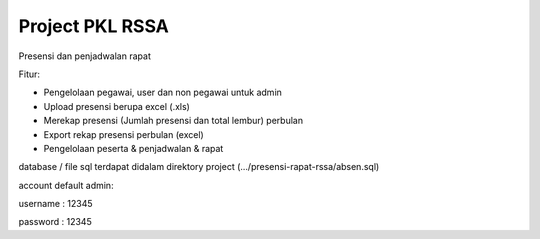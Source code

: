 Project PKL RSSA
^^^^^^^^^^^^^^^^^^^^^
Presensi dan penjadwalan rapat

Fitur:

- Pengelolaan pegawai, user dan non pegawai untuk admin
- Upload presensi berupa excel (.xls)
- Merekap presensi (Jumlah presensi dan total lembur) perbulan
- Export rekap presensi perbulan (excel) 
- Pengelolaan peserta & penjadwalan & rapat

database / file sql terdapat didalam direktory project (.../presensi-rapat-rssa/absen.sql)

account default admin:

username : 12345

password : 12345
